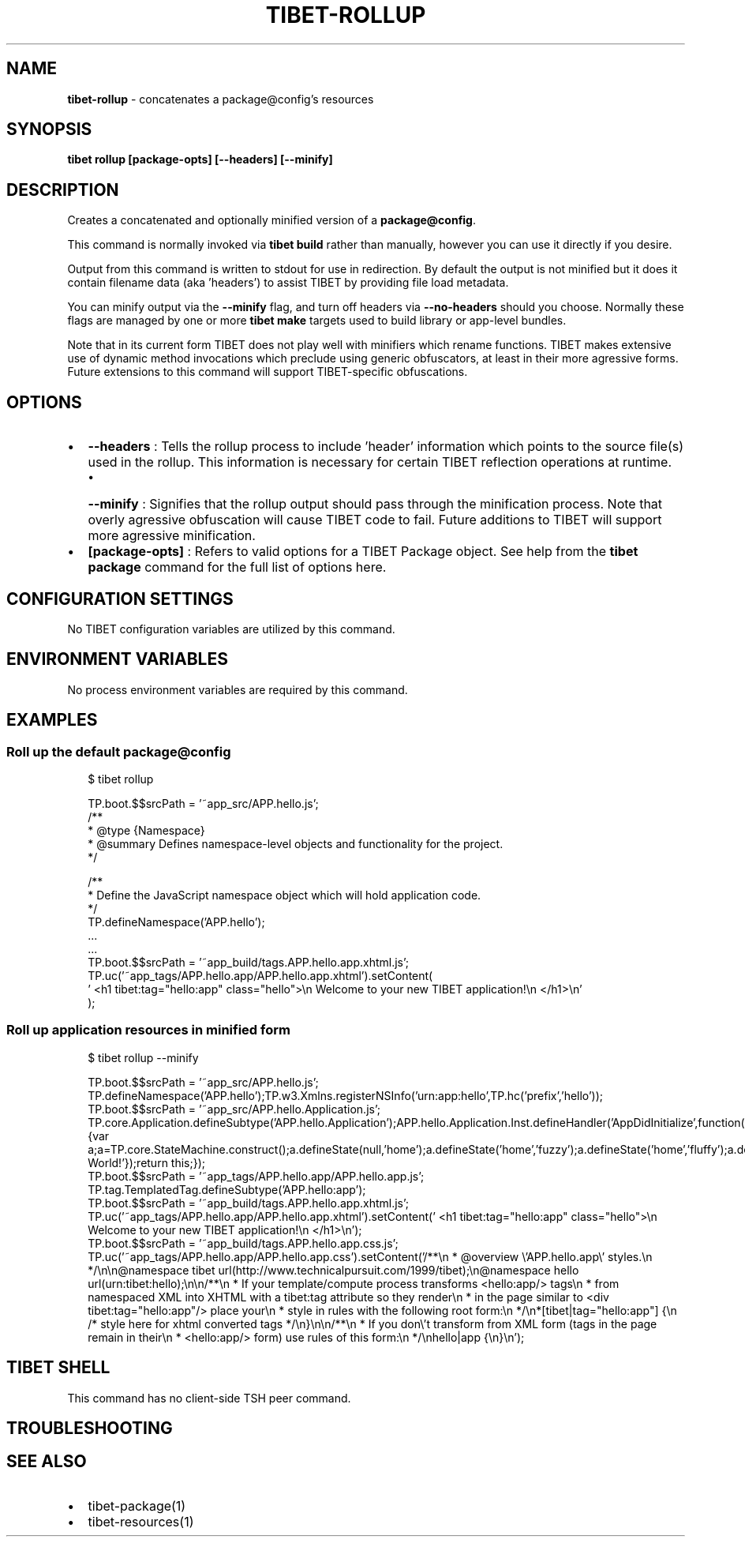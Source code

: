 .TH "TIBET\-ROLLUP" "1" "April 2020" "" ""
.SH "NAME"
\fBtibet-rollup\fR \- concatenates a package@config's resources
.SH SYNOPSIS
.P
\fBtibet rollup [package\-opts] [\-\-headers] [\-\-minify]\fP
.SH DESCRIPTION
.P
Creates a concatenated and optionally minified version of a \fBpackage@config\fP\|\.
.P
This command is normally invoked via \fBtibet build\fP rather than manually, however
you can use it directly if you desire\.
.P
Output from this command is written to stdout for use in redirection\.
By default the output is not minified but it does it contain filename
data (aka 'headers') to assist TIBET by providing file load metadata\.
.P
You can minify output via the \fB\-\-minify\fP flag, and turn off headers via
\fB\-\-no\-headers\fP should you choose\. Normally these flags are managed by one
or more \fBtibet make\fP targets used to build library or app\-level bundles\.
.P
Note that in its current form TIBET does not play well with minifiers which
rename functions\. TIBET makes extensive use of dynamic method invocations which
preclude using generic obfuscators, at least in their more agressive forms\.
Future extensions to this command will support TIBET\-specific obfuscations\.
.SH OPTIONS
.RS 0
.IP \(bu 2
\fB\-\-headers\fP :
Tells the rollup process to include 'header' information which points to the
source file(s) used in the rollup\. This information is necessary for certain
TIBET reflection operations at runtime\.
.RS
.IP \(bu 2
\fB\-\-minify\fP :
Signifies that the rollup output should pass through the minification
process\. Note that overly agressive obfuscation will cause TIBET code to fail\.
Future additions to TIBET will support more agressive minification\.

.RE
.IP \(bu 2
\fB[package\-opts]\fP :
Refers to valid options for a TIBET Package object\. See help from the \fBtibet
package\fP command for the full list of options here\.

.RE
.SH CONFIGURATION SETTINGS
.P
No TIBET configuration variables are utilized by this command\.
.SH ENVIRONMENT VARIABLES
.P
No process environment variables are required by this command\.
.SH EXAMPLES
.SS Roll up the default package@config
.P
.RS 2
.nf
$ tibet rollup

TP\.boot\.$$srcPath = '~app_src/APP\.hello\.js';
/**
 * @type {Namespace}
 * @summary Defines namespace\-level objects and functionality for the project\.
 */

/**
 * Define the JavaScript namespace object which will hold application code\.
 */
TP\.defineNamespace('APP\.hello');
\|\.\.\.
\|\.\.\.
TP\.boot\.$$srcPath = '~app_build/tags\.APP\.hello\.app\.xhtml\.js';
TP\.uc('~app_tags/APP\.hello\.app/APP\.hello\.app\.xhtml')\.setContent(
\|'    <h1 tibet:tag="hello:app" class="hello">\\n        Welcome to your new TIBET application!\\n    </h1>\\n'
);
.fi
.RE
.SS Roll up application resources in minified form
.P
.RS 2
.nf
$ tibet rollup \-\-minify

TP\.boot\.$$srcPath = '~app_src/APP\.hello\.js';
TP\.defineNamespace('APP\.hello');TP\.w3\.Xmlns\.registerNSInfo('urn:app:hello',TP\.hc('prefix','hello'));
TP\.boot\.$$srcPath = '~app_src/APP\.hello\.Application\.js';
TP\.core\.Application\.defineSubtype('APP\.hello\.Application');APP\.hello\.Application\.Inst\.defineHandler('AppDidInitialize',function(b){var a;a=TP\.core\.StateMachine\.construct();a\.defineState(null,'home');a\.defineState('home','fuzzy');a\.defineState('home','fluffy');a\.defineState('fuzzy','fluffy');a\.defineState('fluffy','fuzzy');a\.defineState('fluffy');a\.defineState('fuzzy');a\.activate();this\.setStateMachine(a);TP\.sys\.getLocale()\.registerStrings({HELLO:'Hello World!'});return this;});
TP\.boot\.$$srcPath = '~app_tags/APP\.hello\.app/APP\.hello\.app\.js';
TP\.tag\.TemplatedTag\.defineSubtype('APP\.hello:app');
TP\.boot\.$$srcPath = '~app_build/tags\.APP\.hello\.app\.xhtml\.js';
TP\.uc('~app_tags/APP\.hello\.app/APP\.hello\.app\.xhtml')\.setContent('    <h1 tibet:tag="hello:app" class="hello">\\n        Welcome to your new TIBET application!\\n    </h1>\\n');
TP\.boot\.$$srcPath = '~app_build/tags\.APP\.hello\.app\.css\.js';
TP\.uc('~app_tags/APP\.hello\.app/APP\.hello\.app\.css')\.setContent('/**\\n * @overview \\'APP\.hello\.app\\' styles\.\\n */\\n\\n@namespace tibet url(http://www\.technicalpursuit\.com/1999/tibet);\\n@namespace hello url(urn:tibet:hello);\\n\\n/**\\n * If your template/compute process transforms <hello:app/> tags\\n * from namespaced XML into XHTML with a tibet:tag attribute so they render\\n * in the page similar to <div tibet:tag="hello:app"/> place your\\n * style in rules with the following root form:\\n */\\n*[tibet|tag="hello:app"] {\\n    /* style here for xhtml converted tags */\\n}\\n\\n/**\\n * If you don\\'t transform from XML form (tags in the page remain in their\\n * <hello:app/> form) use rules of this form:\\n */\\nhello|app {\\n}\\n');
.fi
.RE
.SH TIBET SHELL
.P
This command has no client\-side TSH peer command\.
.SH TROUBLESHOOTING
.SH SEE ALSO
.RS 0
.IP \(bu 2
tibet\-package(1)
.IP \(bu 2
tibet\-resources(1)

.RE

